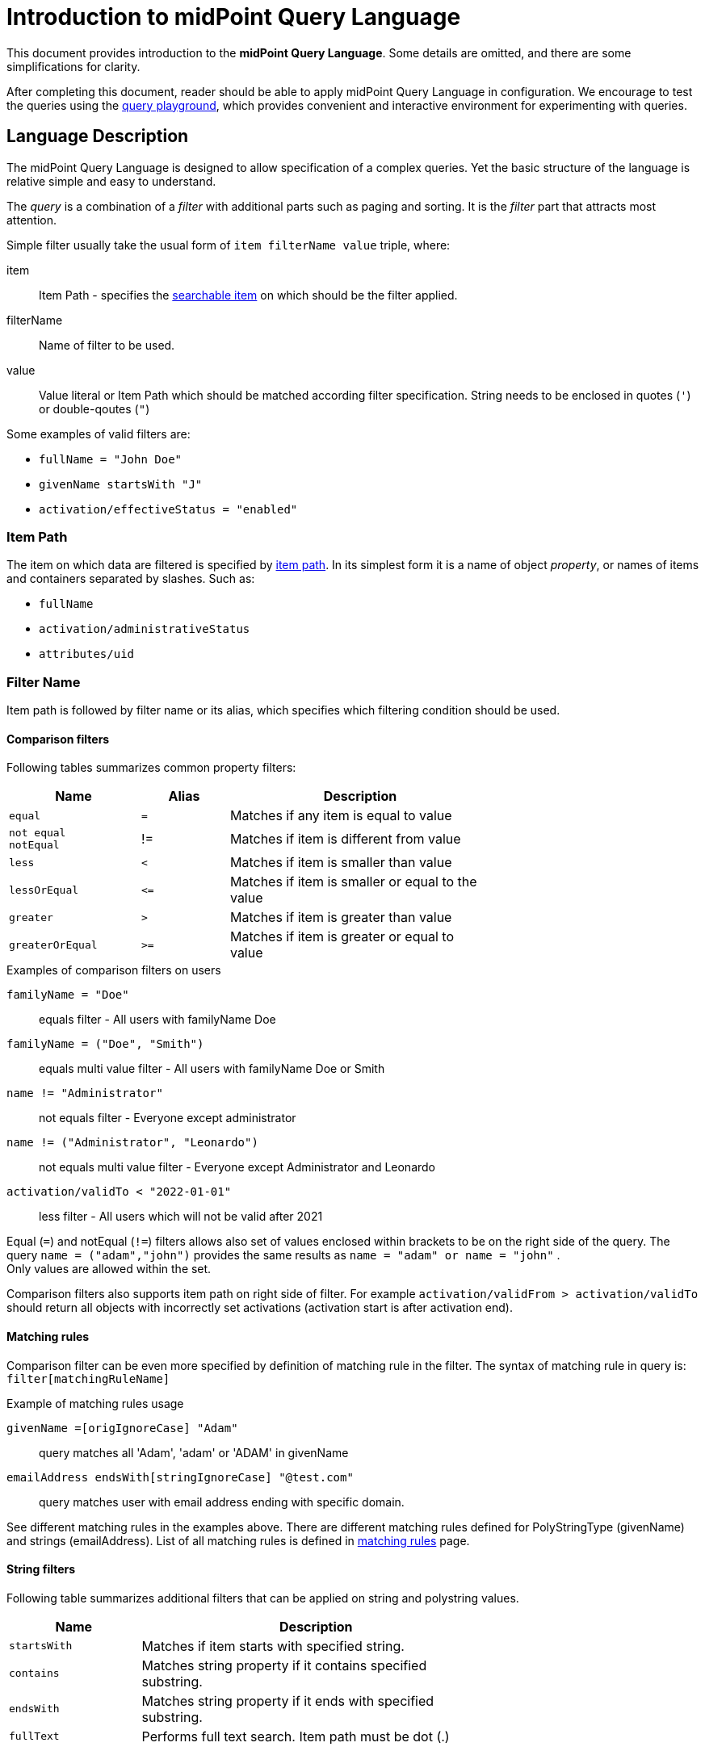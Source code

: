 = Introduction to midPoint Query Language
:page-nav-title: Introduction
:page-display-order: 100
:page-toc: top
:toclevels: 2


This document provides introduction to the *midPoint Query Language*.
Some details are omitted, and there are some simplifications for clarity.

After completing this document, reader should be able to apply midPoint Query Language in configuration.
We encourage to test the queries using the xref:./query-playground/index.adoc#_query_playground[query playground], which provides convenient and interactive environment for experimenting with queries.

== Language Description

The midPoint Query Language is designed to allow specification of a complex queries.
Yet the basic structure of the language is relative simple and easy to understand.

The _query_ is a combination of a _filter_ with additional parts such as paging and sorting.
It is the _filter_ part that attracts most attention.

Simple filter usually take the usual form of `item filterName value` triple, where:

item::
Item Path - specifies the xref:./searchable-items.adoc[searchable item] on which should be the filter applied. +
filterName::
Name of filter to be used.
value::
Value literal or Item Path which should be matched according filter specification.
String needs to be enclosed in quotes (`'`) or double-qoutes (`"`)

Some examples of valid filters are:

* `fullName = "John Doe"`
* `givenName startsWith "J"`
* `activation/effectiveStatus = "enabled"`

=== Item Path

The item on which data are filtered is specified by xref:/midpoint/reference/concepts/item-path/[item path].
In its simplest form it is a name of object _property_, or names of items and containers separated by slashes. Such as:

* `fullName`
* `activation/administrativeStatus`
* `attributes/uid`

=== Filter Name
Item path is followed by filter name or its alias, which specifies which filtering condition should be used.

==== Comparison filters

Following tables summarizes common property filters:

[options="header", cols="15,10,30", width=70]
|====
| Name | Alias | Description
| `equal` | `=` | Matches if any item is equal to value
a| `not equal` +
`notEqual`
| != | Matches if item is different from value

| `less` | `<` | Matches if item is smaller than value
| `lessOrEqual` | `&lt;=` | Matches if item is smaller or equal to the value
| `greater` | `>` | Matches if item is greater than value
| `greaterOrEqual` | `>=` | Matches if item is greater or equal to value
|====

.Examples of comparison filters on users
`familyName = "Doe"`::
equals filter - All users with familyName Doe
`familyName = ("Doe", "Smith")`::
equals multi value filter - All users with familyName Doe or Smith
`name != "Administrator"`::
not equals filter - Everyone except administrator
`name != ("Administrator", "Leonardo")`::
not equals multi value filter - Everyone except Administrator and Leonardo
`activation/validTo < "2022-01-01"`::
less filter - All users which will not be valid after 2021

Equal (`=`) and notEqual (`!=`) filters allows also set of values enclosed within brackets to be on the right side of the query.
The query `name = ("adam","john")` provides the same results as `name = "adam" or name = "john"` . +
Only values are allowed within the set.

Comparison filters also supports item path on right side of filter.
For example `activation/validFrom > activation/validTo` should return all objects with incorrectly set activations (activation start is after activation end).

[#_matching_rules]
==== Matching rules
Comparison filter can be even more specified by definition of matching rule in the filter.
The syntax of matching rule in query is: `filter[matchingRuleName]`

.Example of matching rules usage
`givenName =[origIgnoreCase] "Adam"`::
query matches all 'Adam', 'adam' or 'ADAM' in givenName
`emailAddress endsWith[stringIgnoreCase] "@test.com"`::
query matches user with email address ending with specific domain.

See different matching rules in the examples above.
There are different matching rules defined for PolyStringType (givenName) and strings (emailAddress).
List of all matching rules is defined in xref:../../matching-rules.adoc[matching rules] page.

==== String filters

Following table summarizes additional filters that can be applied on string and polystring values.

[options="header", cols="15,40", width=70]
|====
| Name | Description

| `startsWith` | Matches if item starts with specified string.
| `contains` | Matches string property if it contains specified substring.
| `endsWith` | Matches string property if it ends with specified substring.
| `fullText` | Performs full text search. Item path must be dot (.)
|====

=== Value

Value is usually a string literal, enclosed in double quotes.
However, value may take various forms.
For example, it may be a path of another item, e.g. in case when the query compares two items.
The value may be also quite complex.

The exact form of the value part of the filter depends on the operator and type of the value.

[#_querying_values_of_different_types]
==== Querying values of different types

The exact syntax of queries for values of different types is described in the following table:

[options="header", cols="10,30, 60", width=80]
|====
| Type | Query | Note

| boolean
| `extension/coreMember = true`
| Boolean values do not need quotes. Allowed values are `true` and `false`.

| string
| `emailAddress endsWith "testorg.com"`
| String values are enclosed in quotes (') or double quotes (").

| PolystringType
| `givenName = 'Adam'`
| Values of PolystringType are enclosed in quotes (') or double quotes (").

| int
| `extension/height > 170`
| Number values do not need quotes. Only common property filters (=,>, ..) are defined for number types.

| float
| `extension/perfScore > 1.05`
| Number values do not need quotes. Only common property filters (=,>, ..) are defined for number types.

| dateTime
| `metadata/createTimestamp >= "2024-03-01"`
| DateTime values are enclosed in quotes (') or double quotes ("). It can be compared as dates or date and time - written in format of https://en.wikipedia.org/wiki/ISO_8601[ISO-8601].

|
| `metadata/createTimestamp >= "2024-03-01T15:30:00"`
| While comparing time values. DateTime values entered without timezone are considered to be in the same timezone as running midPoint.

|
| `extension/empStartDate >= "2019-10-01" and extension/empStartDate < "2019-10-02"`
| As datetime values contain exact time value up to milliseconds you need to compare dates as intervals. See examples.

| ObjectReferenceType
| `assignment/targetRef/@/name = "End user"`
| Object references are queried using `matches` filter or dereferencing operator `@`. See <<Advanced filters>> chapter below.

| QName
| `assignment/targetRef matches (relation=owner)`
| QName values (relation in this example) are entered into query without quotation marks. Do not use them.

|
| `assignment/targetRef matches (relation=org:owner)`
| QNames may use namespaces. The namespaces are not necessary in the query - of course, if the values don't collide. So, both queries with `relation=owner` or `relation=org:owner` returns the same results.
|====


=== Logical Filters

Logical filters are used to combine several sub-filters into one filter or to
negate filter.

[source,midpoint-query]
----
givenName = "John" and familyName = "Doe"
----

There is a usual set of logic operators:

.Logical Operators
[options="header", cols="10,30,30", width=70]
|====
| Operator | Example | Description

| `and`
| `givenName = "John" and familyName = "Doe"`
| All subfilters must be true.

| `or`
| `givenName = "Bill" or nickName = "Bill"`
| Any of the subfilters is true.

| `not`
| `givenName not startsWith "J"` +
`givenName != "John"`
| Logical negation. Not prefixes filter name (as seen in example).

|====

You can use round brackets to group logical statements into more readable form.

----
familyName = "Doe" and (givenName = "John" or givenName ="Bill")
----

=== Object selection

Midpoint performs queries over defined set of objects.
In GUI, the set is defined by actually opened view.

In configuration, the object type must be *explicitly specified* for the query.
Not within the query itself.
See the configuration snippet below. The query will select `User` with name "XYZ".

[source,XML]
----
    <activity>
        <work>
            <recomputation>
                <objects>
                    <type>UserType</type>
                    <query>
                        <q:filter>
                            <q:text>name = "XYZ"</q:text>
                        </q:filter>
                    </query>
                </objects>
            </recomputation>
        </work>
    </activity>
----


== Advanced filters

=== matches filter

`matches` filter operates on the container or structured value and specifies conditions that must be met by a single container value.
It is in form of `itemPath matches (subfilter)`, where subfilter (and item paths) are relative to the container, for example `assignment/validTo < "2022-01-01"` is same as `assignment matches (validTo < "2022-01-01")`.

The `subfilter` is any supported filter, where paths are relative to container
and allows us to specify multiple conditions (joined using <<Logical Filters>>), which must be met by container value.

Example of matches filter:
----
activation matches (
  validFrom > "2022-01-01"
   and validTo <"2023-01-01"
)
----


[IMPORTANT]
====
For filters matching multiple properties of multi value containers (such as `assignment`).
It is important to consider if we want to match a container where one container value meets all criteria, or these criteria could be met by multiple different container values.

If these multiple criteria must be met by one container value you must use `matches`.

The filter `assignment/validFrom > "2022-01-01" and assignment/validTo <"2023-01-01"` is different from `assignment matches (validFrom > "2022-01-01" and validTo <"2023-01-01")`.
First will match user who has one assignment starting after 2022 and possible other assignment ending by 2023.
The second filter with match user who has an assignment which starts in 2022 and expires before 2023.
====

=== inOid filter

midPoint query allows querying objects by its oid using `inOid` filter.
The inOid queries is triplet consisting of object representation, `inOid` filter and list of oid values enclosed in brackets.
The midPoint object is represented by `.` (dot character).

Example of querying one specific object by its OID:

`. inOid ("00000000-0000-0000-0000-000000000702")`

Example of querying 2 specific objects by their OID:

`. inOid ("eb21455d-17cc-4390-a736-f1d6afa82057", "87e048ae-6fcf-47bb-a55e-60acb8604ead")`


=== Reference Filters

Reference filters allows to match on references themselves using
`matches` filter on properties of referenced objects using dereferencing operator (`@`).

You can also perform inverse queries using `referencedBy` filter to search
for object by properties of it's referencer (e.g. search roles by properties of its members).

[#_matches_filter_in_references]
==== matches filter in references

Reference itself is structured value, which contains target oid, target type and relationship type.

You can use `matches` filter with nested subfilters to target these properties of object reference:

oid::
Exact match of target oid (UUID as string). Example: `assignment/targetRef matches (oid = efaf89f4-77e9-460b-abc2-0fbfd60d9167)`
relation::
Matches any reference with specified relation (QName). Example: `roleMembershipRef matches (relation = manager)`
targetType::
Matches any reference with specified target type (QName). Example: `roleMembershipRef matches (targetType = OrgType)`

It is possible to match on any combination of these three properties of reference,
but only `equals` and `and` filter are supported.

----
roleMembershipRef matches (
  oid = "bc3f7659-e8d8-4f56-a647-2a352eead720"
  and relation = manager
  and targetType = OrgType
)
----

NOTE: If you need to query referenced objects of specified *type* you must use *targetType* keyword. You can see it in example above.

==== Dereferencing

Dereferencing allows to write filter condition which is executed on referenced object.
Dereferencing is done using `@` special character in item path after reference, item path `assignment/targetRef/@` points to object referenced by targetRef instead of targetRef itself.
This allows you to continue path with properties of referenced objects such as
`assignment/targetRef/@/name` - which means `name` of assigned object.

For example, this enables us to search for users with assigned role by role name instead of oid. (but it is executed a bit slower, since we need to dereference objects).
`assignment/targetRef/@/name = "Superuser"` - matches any user who is directly assigned role of superuser.

WARNING: Dereferencing is not supported in authorizations, in-memory and on resource searches.

NOTE: To match also users, who are indirectly assigned role, you should use `roleMembershipRef` instead of `assignment/targetRef`.

IMPORTANT: If you need to match referenced object on multiple properties you should use `matches` filter.

NOTE: Dereferencing is not supported for object references defined via schema extensions.

==== Dereferencing inside reference matches filter

NOTE: This feature is currently supported in midPoint native repository only. It is not supported in authorizations, in-memory and on resource searches.

If user wants to match on properties of reference itself and also on properties of it's target
it is possible now, using dereferencing inside `reference matches` filter.

In order to match on target you can use dereferencing and matching: `@ matches (...)`.

.Find all users, which are managers for roles with `Business Role` archetype
----
assignment/targetRef matches ( <1>
  targetType = RoleType <2>
  and relation = manager <3>
  and @ matches ( <4>
     archetypeRef/@/name = "Business Role" <5>
  )
)
----
<1> We are matching references in `assignment/targetRef`
<2> Type of referenced target should be `RoleType`
<3> Users relation to assigned role is `manager`
<4> We dereference target and match on its properties
<5> Name of role archetype should be `Business Role`. This is done by dereferencing `archetypeRef` using `@` in item path.


==== referencedBy filter

`referencedBy` filter allows you to find object based on properties on objects, which
reference it. Since object as whole is referenced the item path

In order to use `referencedBy` filter you must also specify `type` of objects, which references it,
and `path` of object reference, which is used for reference (e.g. `assignment/targetRef` or `inducement/targetRef`)

The short query syntax is:

.Find all roles which are assigned to Administrator
----
. referencedBy ( <1>
  @type = UserType <2>
  and @path = assignment/targetRef <3>
  and name = "Administrator" <4>
)
----
<1> `. referencedBy` filter name
<2> `@type` - required, special filter property which specified `type` of objects which should be considered in evaluation of filter. In this case we are interested in users.
<3> `@path` - required, special filter property which specifies which Object reference should be used in filter, in this case we are interested in directly assigned roles (`assignment/targetRef`)
<4> Filter which referencing object must match, in this case the name of referencing object must be `Administrator`.


NOTE: `referencedBy` filter is not supported for object references defined via schema extensions.

==== ownedBy Filter

NOTE: Filter is currently supported in midPoint native repository only. It is not supported in authorizations, in-memory and on resource searches.

ownedBy filter allows for matching indexed containers based on properties of their parent (owning object or container).

The syntax is similar to referencedBy. ownedBy filter can only be applied on self path (`.`). The properties of ownedBy filter are:

type:: (Required) Type of parent / owner.

path:: (Optional) Name / location of container inside parent.

filter:: (Optional) Filter, to which parent needs to conform, filter is explicit element in XML/YAML/JSON. In midPoint query any filter which is not special property of ownedBy is automatically nested in filter.

.Using searchContainers, find all inducements
----
. ownedBy ( @type = AbstractRoleType and @path = inducement)
----

=== Organization Filters

Organization filters are used to filter objects based on their organization membership.
These filters operate on object as a whole, so item path must be `.` (the dot).

[options="header", cols="10,10,30", width=70]
|===
| Name | Value | Description

| inOrg | OID (UUID) | Matches if object is part of organization unit or its subunits.
| isRoot| N/A | Matches if object is organization root. Filter does not have value.
|===


`. inOrg "f9444d2d-b625-4d5c-befd-36c9b5861ac4"`::
All object which are members of specified organization and all its subunits (whole SUBTREE)

`. inOrg[ONE_LEVEL] "f9444d2d-b625-4d5c-befd-36c9b5861ac4"`::
If you need to match only users in specified organization, use ONE_LEVEL matching rule.

`. isRoot`::
All roles and organization units which are organization tree roots.

=== Other filters

[options="header",cols="10,10,30",width=70]
|===
| Name | Value | Description
| exists | N/A | Matches if item exists (has any value). Filter does not have value.
| type | object type | Matches if object is of specified type. Usually used in combination with `and` filter for dereferenced objects, or it is needed to match on property defined in more specific type.
|===

[#_similarity_filters]
=== Similarity filters

NOTE: Filters are currently supported in midPoint native repository only

To perform fuzzy (not exact) matching, midPoint query language provides 2 filters: `levenshtein` and `similarity`.

Aside from other filters, right side of the query consists of triplet of parameters enclosed in brackets.
Their meaning is explained in following table:

[options="header",cols="10,10,30,30",width=90]
|===
| Name | Value | Description | Parameters
| levenshtein
| (value, threshold, inclusive)
| Matches objects where queried attribute has levenshtein distance *lower than* (or equal - depends on inclusive parameter value) the threshold specified.
a| * value (string) - string value that is compared with queried attribute.
* threshold (integer) - the compared distance value. The result must be less than (or equal) the threshold.
* inclusive (boolean) - whether objects with threshold value would be included in result (true) or not (false).

| similarity
| (value, threshold, inclusive)
| Matches objects where queried attribute has similarity *greater than* (or equal - depends on inclusive parameter value) the threshold specified. +
Similarity of 1 mean exact match, 0 no similarity.
a| * value (string) - string value that is compared with queried attribute.
* threshold (float) - the compared distance value. The result must be greater than (or equal) the threshold.
* inclusive (boolean) - whether objects with threshold value would be included in result (true) or not (false).
|===

As the filters are implemented using https://www.postgresql.org/docs/current/fuzzystrmatch.html#FUZZYSTRMATCH-LEVENSHTEIN[levenshtein PostgreSQL function] and https://www.postgresql.org/docs/current/pgtrgm.html[similarity PostgreSQL function], they work with native repository only.

`name levenshtein ("ang",2,true)`::
All users whose name attribute has levenshtein distance 2 or lower from string "ang".

`name levenshtein ("ang",2,false)`::
All users whose name has levenshtein distance lower than 2 from string "ang".

`name similarity ('gren', 0.5, true)`::
All users whose name has similarity of 0.5 and lower to 'gren'.


NOTE: The Levenshtein distance between two strings is the number of modifications required to transform one string (s1) into the other string (s2). It allows for single-character edits such as deletion, insertion, and substitution. For example, for s1=“helloIndia” and s2=“halloindia,” the Levenshtein distance is 2.

=== Filtering all objects of specified type

Sometimes, in configuration files, you need to select all objects of specific object type.
Object collection selecting all users in midPoint is an example of such case.

To select all objects just omit `<filter>` element in the query or whole query.

The object collection below lists all roles (all objects of RoleType) in midPoint.

[source,XML]
----
<objectCollection oid="72b1f98e-f587-4b9f-b92b-72e251dbb255">
    <name>All roles</name>
    <type>RoleType</type>
</objectCollection>
----


[#_query_examples]
== Basic Query Examples

This chapter provides information and examples of queries in midPoint Query Language, mainly used in objects while configuration of midPoint itself.

Additional examples can be found in xref:/midpoint/reference/concepts/query/midpoint-query-language/query-examples[query examples] page.

=== Search by Archetype Name

Search for reports with archetype specified by its name

.midPoint Query
----
archetypeRef/@/name = "Report export task"
----

Where :

* `archetypeRef/@` - specifies that we are not matching reference value, but it's target. In this case it is archetype.


=== Search by Assigned Role Name

.midPoint Query
----
assignment/targetRef/@/name = "Role Name"
----

Where:

* `assignment/targetRef/@` -specifies that we are not matching reference value, but it's target. In this case it is assigned role.


=== Users with account on specific resource

Search for users, which have account specified resource, with default intent.

.midPoint Query
----
linkRef/@ matches (
  . type ShadowType
  and resourceRef matches (oid = "ff735c0a-21e3-11e8-a91a-df0065248d2d")
  and intent = "default"
)
----

Where:

* `linkRef/@`  - we dereference target of `linkRef`, this behaves similar to SQL `JOIN`,
allows us to filter on properties of the target
* `matches` specifies subfilter for dereferenced target, filter which linkRef must match
** `. type ShadowType`, we are searching for shadows on resource, this is necessary in order to be able to use shadow properties for filter
** `resourceRef matches (oid = "..." )` - matches specific resource, to which shadow belongs
** `intent = "default"` - matches shadow with default intent


==== All roles which are assigned to System users

.midPoint Query using `UserType` as referencedBy
----
. referencedBy (
  @type = UserType
  and @path = assignment/targetRef
  and archetypeRef/@/name = "System user"
)
----

.midPoint Query using `AssignmentType` for referencedBy
----
. referencedBy (
   @type = AssignmentType
   and @path = targetRef
   and . ownedBy (
      @type = UserType
      and @path = assignment
      and archetypeRef/@/name = "System user"
   )
)
----

==== All roles, which are assigned using inducement
NOTE: Filter is currently supported in midPoint native repository only

.midPoint Query
----
. referencedBy (
  @type = AbstractRoleType
  and @path = inducement/targetRef
)
----


==== All roles, which are assigned to administrator using full text search

.midPoint Query
----
. referencedBy (
   @type = UserType
   and @path = roleMembershipRef
   and . fullText "administrator"
)
----


==== Search on assigned role using fullText

.midPoint Query
----
assignment/targetRef/@ matches (
   . fullText "secret"
)
----

